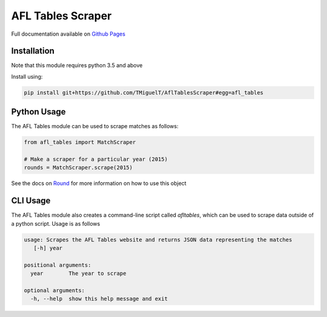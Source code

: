 AFL Tables Scraper
==================

Full documentation available on `Github Pages <https://tmiguelt.github.io/AflTablesScraper>`_

Installation
------------
Note that this module requires python 3.5 and above

Install using:

.. code-block:: bash

    pip install git+https://github.com/TMiguelT/AflTablesScraper#egg=afl_tables

Python Usage
------------

The AFL Tables module can be used to scrape matches as follows:

.. code-block:: python

    from afl_tables import MatchScraper

    # Make a scraper for a particular year (2015)
    rounds = MatchScraper.scrape(2015)


See the docs on `Round <https://tmiguelt.github.io/AflTablesScraper#afl_tables.Round>`_ for more information on how to use this object

CLI Usage
---------
The AFL Tables module also creates a command-line script called `afltables`, which can be used to scrape data outside
of a python script. Usage is as follows

.. code-block:: none

    usage: Scrapes the AFL Tables website and returns JSON data representing the matches
       [-h] year

    positional arguments:
      year        The year to scrape

    optional arguments:
      -h, --help  show this help message and exit

